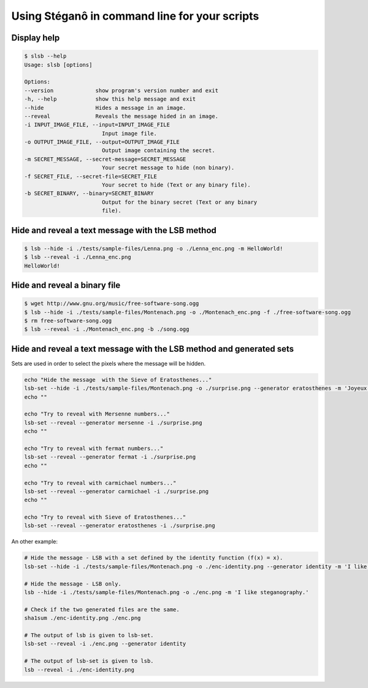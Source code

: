 Using Stéganô in command line for your scripts
==============================================

Display help
------------

.. code-block:: bash

    $ slsb --help
    Usage: slsb [options]

    Options:
    --version             show program's version number and exit
    -h, --help            show this help message and exit
    --hide                Hides a message in an image.
    --reveal              Reveals the message hided in an image.
    -i INPUT_IMAGE_FILE, --input=INPUT_IMAGE_FILE
                            Input image file.
    -o OUTPUT_IMAGE_FILE, --output=OUTPUT_IMAGE_FILE
                            Output image containing the secret.
    -m SECRET_MESSAGE, --secret-message=SECRET_MESSAGE
                            Your secret message to hide (non binary).
    -f SECRET_FILE, --secret-file=SECRET_FILE
                            Your secret to hide (Text or any binary file).
    -b SECRET_BINARY, --binary=SECRET_BINARY
                            Output for the binary secret (Text or any binary
                            file).

Hide and reveal a text message with the LSB method
--------------------------------------------------

.. code-block:: bash

    $ lsb --hide -i ./tests/sample-files/Lenna.png -o ./Lenna_enc.png -m HelloWorld!
    $ lsb --reveal -i ./Lenna_enc.png
    HelloWorld!

Hide and reveal a binary file
-----------------------------

.. code-block:: bash

    $ wget http://www.gnu.org/music/free-software-song.ogg
    $ lsb --hide -i ./tests/sample-files/Montenach.png -o ./Montenach_enc.png -f ./free-software-song.ogg
    $ rm free-software-song.ogg
    $ lsb --reveal -i ./Montenach_enc.png -b ./song.ogg

Hide and reveal a text message with the LSB method and generated sets
---------------------------------------------------------------------

Sets are used in order to select the pixels where the message will be hidden.

.. code-block:: bash

    echo "Hide the message  with the Sieve of Eratosthenes..."
    lsb-set --hide -i ./tests/sample-files/Montenach.png -o ./surprise.png --generator eratosthenes -m 'Joyeux Noël!'
    echo ""

    echo "Try to reveal with Mersenne numbers..."
    lsb-set --reveal --generator mersenne -i ./surprise.png
    echo ""

    echo "Try to reveal with fermat numbers..."
    lsb-set --reveal --generator fermat -i ./surprise.png
    echo ""

    echo "Try to reveal with carmichael numbers..."
    lsb-set --reveal --generator carmichael -i ./surprise.png
    echo ""

    echo "Try to reveal with Sieve of Eratosthenes..."
    lsb-set --reveal --generator eratosthenes -i ./surprise.png


An other example:

.. code-block:: bash

    # Hide the message - LSB with a set defined by the identity function (f(x) = x).
    lsb-set --hide -i ./tests/sample-files/Montenach.png -o ./enc-identity.png --generator identity -m 'I like steganography.'

    # Hide the message - LSB only.
    lsb --hide -i ./tests/sample-files/Montenach.png -o ./enc.png -m 'I like steganography.'

    # Check if the two generated files are the same.
    sha1sum ./enc-identity.png ./enc.png

    # The output of lsb is given to lsb-set.
    lsb-set --reveal -i ./enc.png --generator identity

    # The output of lsb-set is given to lsb.
    lsb --reveal -i ./enc-identity.png
